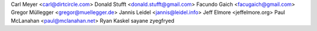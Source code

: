 Carl Meyer <carl@dirtcircle.com>
Donald Stufft <donald.stufft@gmail.com>
Facundo Gaich <facugaich@gmail.com>
Gregor Müllegger <gregor@muellegger.de>
Jannis Leidel <jannis@leidel.info>
Jeff Elmore <jeffelmore.org>
Paul McLanahan <paul@mclanahan.net>
Ryan Kaskel
sayane
zyegfryed
